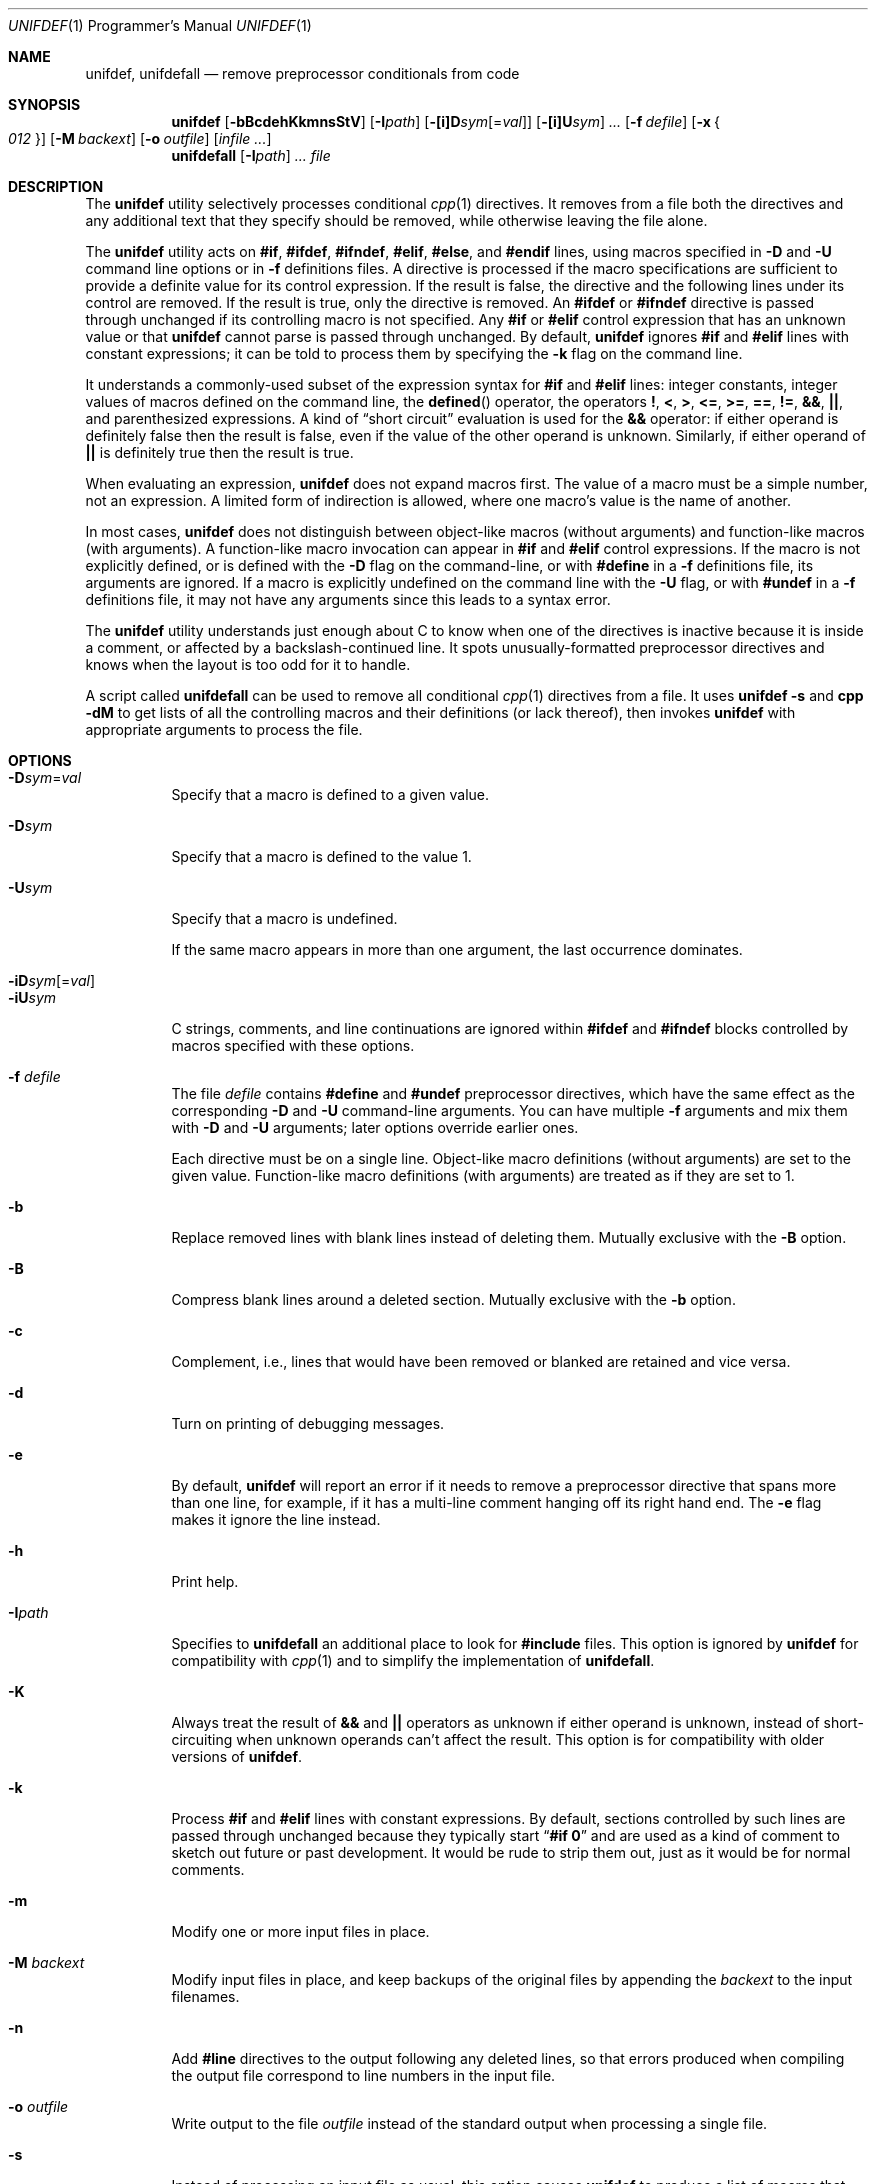 .\" Copyright (c) 1985, 1991, 1993
.\"	The Regents of the University of California.  All rights reserved.
.\" Copyright (c) 2002 - 2013 Tony Finch <dot@dotat.at>.  All rights reserved.
.\"
.\" This code is derived from software contributed to Berkeley by
.\" Dave Yost. It was rewritten to support ANSI C by Tony Finch.
.\"
.\" Redistribution and use in source and binary forms, with or without
.\" modification, are permitted provided that the following conditions
.\" are met:
.\" 1. Redistributions of source code must retain the above copyright
.\"    notice, this list of conditions and the following disclaimer.
.\" 2. Redistributions in binary form must reproduce the above copyright
.\"    notice, this list of conditions and the following disclaimer in the
.\"    documentation and/or other materials provided with the distribution.
.\" 3. Neither the name of the University nor the names of its contributors
.\"    may be used to endorse or promote products derived from this software
.\"    without specific prior written permission.
.\"
.\" THIS SOFTWARE IS PROVIDED BY THE REGENTS AND CONTRIBUTORS ``AS IS'' AND
.\" ANY EXPRESS OR IMPLIED WARRANTIES, INCLUDING, BUT NOT LIMITED TO, THE
.\" IMPLIED WARRANTIES OF MERCHANTABILITY AND FITNESS FOR A PARTICULAR PURPOSE
.\" ARE DISCLAIMED.  IN NO EVENT SHALL THE REGENTS OR CONTRIBUTORS BE LIABLE
.\" FOR ANY DIRECT, INDIRECT, INCIDENTAL, SPECIAL, EXEMPLARY, OR CONSEQUENTIAL
.\" DAMAGES (INCLUDING, BUT NOT LIMITED TO, PROCUREMENT OF SUBSTITUTE GOODS
.\" OR SERVICES; LOSS OF USE, DATA, OR PROFITS; OR BUSINESS INTERRUPTION)
.\" HOWEVER CAUSED AND ON ANY THEORY OF LIABILITY, WHETHER IN CONTRACT, STRICT
.\" LIABILITY, OR TORT (INCLUDING NEGLIGENCE OR OTHERWISE) ARISING IN ANY WAY
.\" OUT OF THE USE OF THIS SOFTWARE, EVEN IF ADVISED OF THE POSSIBILITY OF
.\" SUCH DAMAGE.
.\"
.\" $FreeBSD$
.\"
.Dd January 7, 2014
.Dt UNIFDEF 1 PRM
.Os " "
.Sh NAME
.Nm unifdef , unifdefall
.Nd remove preprocessor conditionals from code
.Sh SYNOPSIS
.Nm
.Op Fl bBcdehKkmnsStV
.Op Fl I Ns Ar path
.Op Fl [i]D Ns Ar sym Ns Op = Ns Ar val
.Op Fl [i]U Ns Ar sym
.Ar ...
.Op Fl f Ar defile
.Op Fl x Bro Ar 012 Brc
.Op Fl M Ar backext
.Op Fl o Ar outfile
.Op Ar infile ...
.Nm unifdefall
.Op Fl I Ns Ar path
.Ar ...
.Ar file
.Sh DESCRIPTION
The
.Nm
utility selectively processes conditional
.Xr cpp 1
directives.
It removes from a file
both the directives
and any additional text that they specify should be removed,
while otherwise leaving the file alone.
.Pp
The
.Nm
utility acts on
.Ic #if , #ifdef , #ifndef ,
.Ic #elif , #else ,
and
.Ic #endif
lines,
using macros specified in
.Fl D
and
.Fl U
command line options or in
.Fl f
definitions files.
A directive is processed
if the macro specifications are sufficient to provide
a definite value for its control expression.
If the result is false,
the directive and the following lines under its control are removed.
If the result is true,
only the directive is removed.
An
.Ic #ifdef
or
.Ic #ifndef
directive is passed through unchanged
if its controlling macro is not specified.
Any
.Ic #if
or
.Ic #elif
control expression that has an unknown value or that
.Nm
cannot parse is passed through unchanged.
By default,
.Nm
ignores
.Ic #if
and
.Ic #elif
lines with constant expressions;
it can be told to process them by specifying the
.Fl k
flag on the command line.
.Pp
It understands a commonly-used subset
of the expression syntax for
.Ic #if
and
.Ic #elif
lines:
integer constants,
integer values of macros defined on the command line,
the
.Fn defined
operator,
the operators
.Ic \&! , < , > ,
.Ic <= , >= , == , != ,
.Ic && , || ,
and parenthesized expressions.
A kind of
.Dq "short circuit"
evaluation is used for the
.Ic &&
operator:
if either operand is definitely false then the result is false,
even if the value of the other operand is unknown.
Similarly,
if either operand of
.Ic ||
is definitely true then the result is true.
.Pp
When evaluating an expression,
.Nm
does not expand macros first.
The value of a macro must be a simple number,
not an expression.
A limited form of indirection is allowed,
where one macro's value is the name of another.
.Pp
In most cases,
.Nm
does not distinguish between object-like macros
(without arguments) and function-like macros (with arguments).
A function-like macro invocation can appear in
.Ic #if
and
.Ic #elif
control expressions.
If the macro is not explicitly defined,
or is defined with the
.Fl D
flag on the command-line,
or with
.Ic #define
in a
.Fl f
definitions file,
its arguments are ignored.
If a macro is explicitly undefined on the command line with the
.Fl U
flag,
or with
.Ic #undef
in a
.Fl f
definitions file,
it may not have any arguments since this leads to a syntax error.
.Pp
The
.Nm
utility understands just enough about C
to know when one of the directives is inactive
because it is inside
a comment,
or affected by a backslash-continued line.
It spots unusually-formatted preprocessor directives
and knows when the layout is too odd for it to handle.
.Pp
A script called
.Nm unifdefall
can be used to remove all conditional
.Xr cpp 1
directives from a file.
It uses
.Nm Fl s
and
.Nm cpp Fl dM
to get lists of all the controlling macros
and their definitions (or lack thereof),
then invokes
.Nm
with appropriate arguments to process the file.
.Sh OPTIONS
.Bl -tag -width indent -compact
.It Fl D Ns Ar sym Ns = Ns Ar val
Specify that a macro is defined to a given value.
.Pp
.It Fl D Ns Ar sym
Specify that a macro is defined to the value 1.
.Pp
.It Fl U Ns Ar sym
Specify that a macro is undefined.
.Pp
If the same macro appears in more than one argument,
the last occurrence dominates.
.Pp
.It Fl iD Ns Ar sym Ns Op = Ns Ar val
.It Fl iU Ns Ar sym
C strings, comments,
and line continuations
are ignored within
.Ic #ifdef
and
.Ic #ifndef
blocks
controlled by macros
specified with these options.
.Pp
.It Fl f Ar defile
The file
.Ar defile
contains
.Ic #define
and
.Ic #undef
preprocessor directives,
which have the same effect as the corresponding
.Fl D
and
.Fl U
command-line arguments.
You can have multiple
.Fl f
arguments and mix them with
.Fl D
and
.Fl U
arguments;
later options override earlier ones.
.Pp
Each directive must be on a single line.
Object-like macro definitions (without arguments)
are set to the given value.
Function-like macro definitions (with arguments)
are treated as if they are set to 1.
.Pp
.It Fl b
Replace removed lines with blank lines
instead of deleting them.
Mutually exclusive with the
.Fl B
option.
.Pp
.It Fl B
Compress blank lines around a deleted section.
Mutually exclusive with the
.Fl b
option.
.Pp
.It Fl c
Complement,
i.e., lines that would have been removed or blanked
are retained and vice versa.
.Pp
.It Fl d
Turn on printing of debugging messages.
.Pp
.It Fl e
By default,
.Nm
will report an error if it needs to remove
a preprocessor directive that spans more than one line,
for example, if it has a multi-line
comment hanging off its right hand end.
The
.Fl e
flag makes it ignore the line instead.
.Pp
.It Fl h
Print help.
.Pp
.It Fl I Ns Ar path
Specifies to
.Nm unifdefall
an additional place to look for
.Ic #include
files.
This option is ignored by
.Nm
for compatibility with
.Xr cpp 1
and to simplify the implementation of
.Nm unifdefall .
.Pp
.It Fl K
Always treat the result of
.Ic &&
and
.Ic ||
operators as unknown if either operand is unknown,
instead of short-circuiting when unknown operands can't affect the result.
This option is for compatibility with older versions of
.Nm .
.Pp
.It Fl k
Process
.Ic #if
and
.Ic #elif
lines with constant expressions.
By default, sections controlled by such lines are passed through unchanged
because they typically start
.Dq Li "#if 0"
and are used as a kind of comment to sketch out future or past development.
It would be rude to strip them out, just as it would be for normal comments.
.Pp
.It Fl m
Modify one or more input files in place.
.Pp
.It Fl M Ar backext
Modify input files in place, and keep backups of the original files by
appending the
.Ar backext
to the input filenames.
.Pp
.It Fl n
Add
.Li #line
directives to the output following any deleted lines,
so that errors produced when compiling the output file correspond to
line numbers in the input file.
.Pp
.It Fl o Ar outfile
Write output to the file
.Ar outfile
instead of the standard output when processing a single file.
.Pp
.It Fl s
Instead of processing an input file as usual,
this option causes
.Nm
to produce a list of macros that are used in
preprocessor directive controlling expressions.
.Pp
.It Fl S
Like the
.Fl s
option, but the nesting depth of each macro is also printed.
This is useful for working out the number of possible combinations
of interdependent defined/undefined macros.
.Pp
.It Fl t
Disables parsing for C strings, comments,
and line continuations,
which is useful
for plain text.
This is a blanket version of the
.Fl iD
and
.Fl iU
flags.
.Pp
.It Fl V
Print version details.
.Pp
.It Fl x Bro Ar 012 Brc
Set exit status mode to zero, one, or two.
See the
.Sx EXIT STATUS
section below for details.
.El
.Pp
The
.Nm
utility takes its input from
.Em stdin
if there are no
.Ar file
arguments.
You must use the
.Fl m
or
.Fl M
options if there are multiple input files.
You can specify inut from stdin or output to stdout with
.Ql - .
.Pp
The
.Nm
utility works nicely with the
.Fl D Ns Ar sym
option of
.Xr diff 1 .
.Sh EXIT STATUS
In normal usage the
.Nm
utility's exit status depends on the mode set using the
.Fl x
option.
.Pp
If the exit mode is zero (the default) then
.Nm
exits with status 0 if the output is an exact copy of the input,
or with status 1 if the output differs.
.Pp
If the exit mode is one,
.Nm
exits with status 1 if the output is unmodified
or 0 if it differs.
.Pp
If the exit mode is two,
.Nm
exits with status zero in both cases.
.Pp
In all exit modes,
.Nm
exits with status 2 if there is an error.
.Pp
The exit status is 0 if the
.Fl h
or
.Fl V
command line options are given.
.Sh DIAGNOSTICS
.Bl -item
.It
Too many levels of nesting.
.It
Inappropriate
.Ic #elif ,
.Ic #else
or
.Ic #endif .
.It
Obfuscated preprocessor control line.
.It
Premature
.Tn EOF
(with the line number of the most recent unterminated
.Ic #if ) .
.It
.Tn EOF
in comment.
.El
.Sh SEE ALSO
.Xr cpp 1 ,
.Xr diff 1
.Pp
The unifdef home page is
.Pa http://dotat.at/prog/unifdef
.Sh HISTORY
The
.Nm
command appeared in
.Bx 2.9 .
.Tn ANSI\~C
support was added in
.Fx 4.7 .
.Sh AUTHORS
.An -nosplit
The original implementation was written by
.An Dave Yost Aq Mt Dave@Yost.com .
.An Tony Finch Aq Mt dot@dotat.at
rewrote it to support
.Tn ANSI\~C .
.Sh BUGS
Expression evaluation is very limited.
.Pp
Handling one line at a time means
preprocessor directives split across more than one physical line
(because of comments or backslash-newline)
cannot be handled in every situation.
.Pp
Trigraphs are not recognized.
.Pp
There is no support for macros with different definitions at
different points in the source file.
.Pp
The text-mode and ignore functionality does not correspond to modern
.Xr cpp 1
behaviour.
